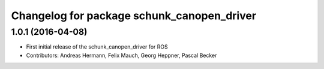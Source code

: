 ^^^^^^^^^^^^^^^^^^^^^^^^^^^^^^^^^^^^^^^^^^^
Changelog for package schunk_canopen_driver
^^^^^^^^^^^^^^^^^^^^^^^^^^^^^^^^^^^^^^^^^^^

1.0.1 (2016-04-08)
------------------
* First initial release of the schunk_canopen_driver for ROS
* Contributors: Andreas Hermann, Felix Mauch, Georg Heppner, Pascal Becker
